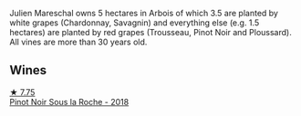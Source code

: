 Julien Mareschal owns 5 hectares in Arbois of which 3.5 are planted by white grapes (Chardonnay, Savagnin) and everything else (e.g. 1.5 hectares) are planted by red grapes (Trousseau, Pinot Noir and Ploussard). All vines are more than 30 years old.

** Wines

#+begin_export html
<div class="flex-container">
  <a class="flex-item flex-item-left" href="/wines/5040b17f-02d9-4088-8764-707cf0032439.html">
    <img class="flex-bottle" src="/images/50/40b17f-02d9-4088-8764-707cf0032439/2022-09-14-15-08-37-F1EAADBD-2ABA-4558-93CF-ECDB1BB67695-1-105-c.webp"></img>
    <section class="h text-small text-lighter">★ 7.75</section>
    <section class="h text-bolder">Pinot Noir Sous la Roche - 2018</section>
  </a>

</div>
#+end_export
